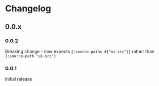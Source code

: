 * Changelog
** 0.0.x
*** 0.0.2

Breaking change - now expects ={:source-paths #{"ui-src"}}= rather than
={:source-path "ui-src"}=

*** 0.0.1

Initial release
